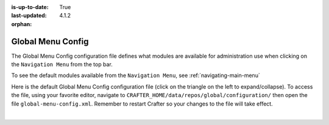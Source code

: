 :is-up-to-date: True
:last-updated: 4.1.2

:orphan:

.. index:: Global Menu Config

.. _global-menu-config:

==================
Global Menu Config
==================

The Global Menu Config configuration file defines what modules are available for administration use when clicking on the ``Navigation Menu`` from the top bar.

To see the default modules available from the ``Navigation Menu``, see :ref:`navigating-main-menu`

Here is the default Global Menu Config configuration file (click on the triangle on the left to expand/collapse).
To access the file, using your favorite editor, navigate to ``CRAFTER_HOME/data/repos/global/configuration/`` then
open the file ``global-menu-config.xml``. Remember to restart Crafter so your changes to the file will take effect.

.. raw:: html

   <details>
   <summary><a>Sample "global-menu-config.xml"</a></summary>

.. rli:: https://raw.githubusercontent.com/craftercms/studio/develop/src/main/webapp/repo-bootstrap/global/configuration/global-menu-config.xml
   :caption: *CRAFTER_HOME/data/repos/global/configuration/global-menu-config.xml*
   :language: xml
   :linenos:

.. raw:: html

   </details>

|
